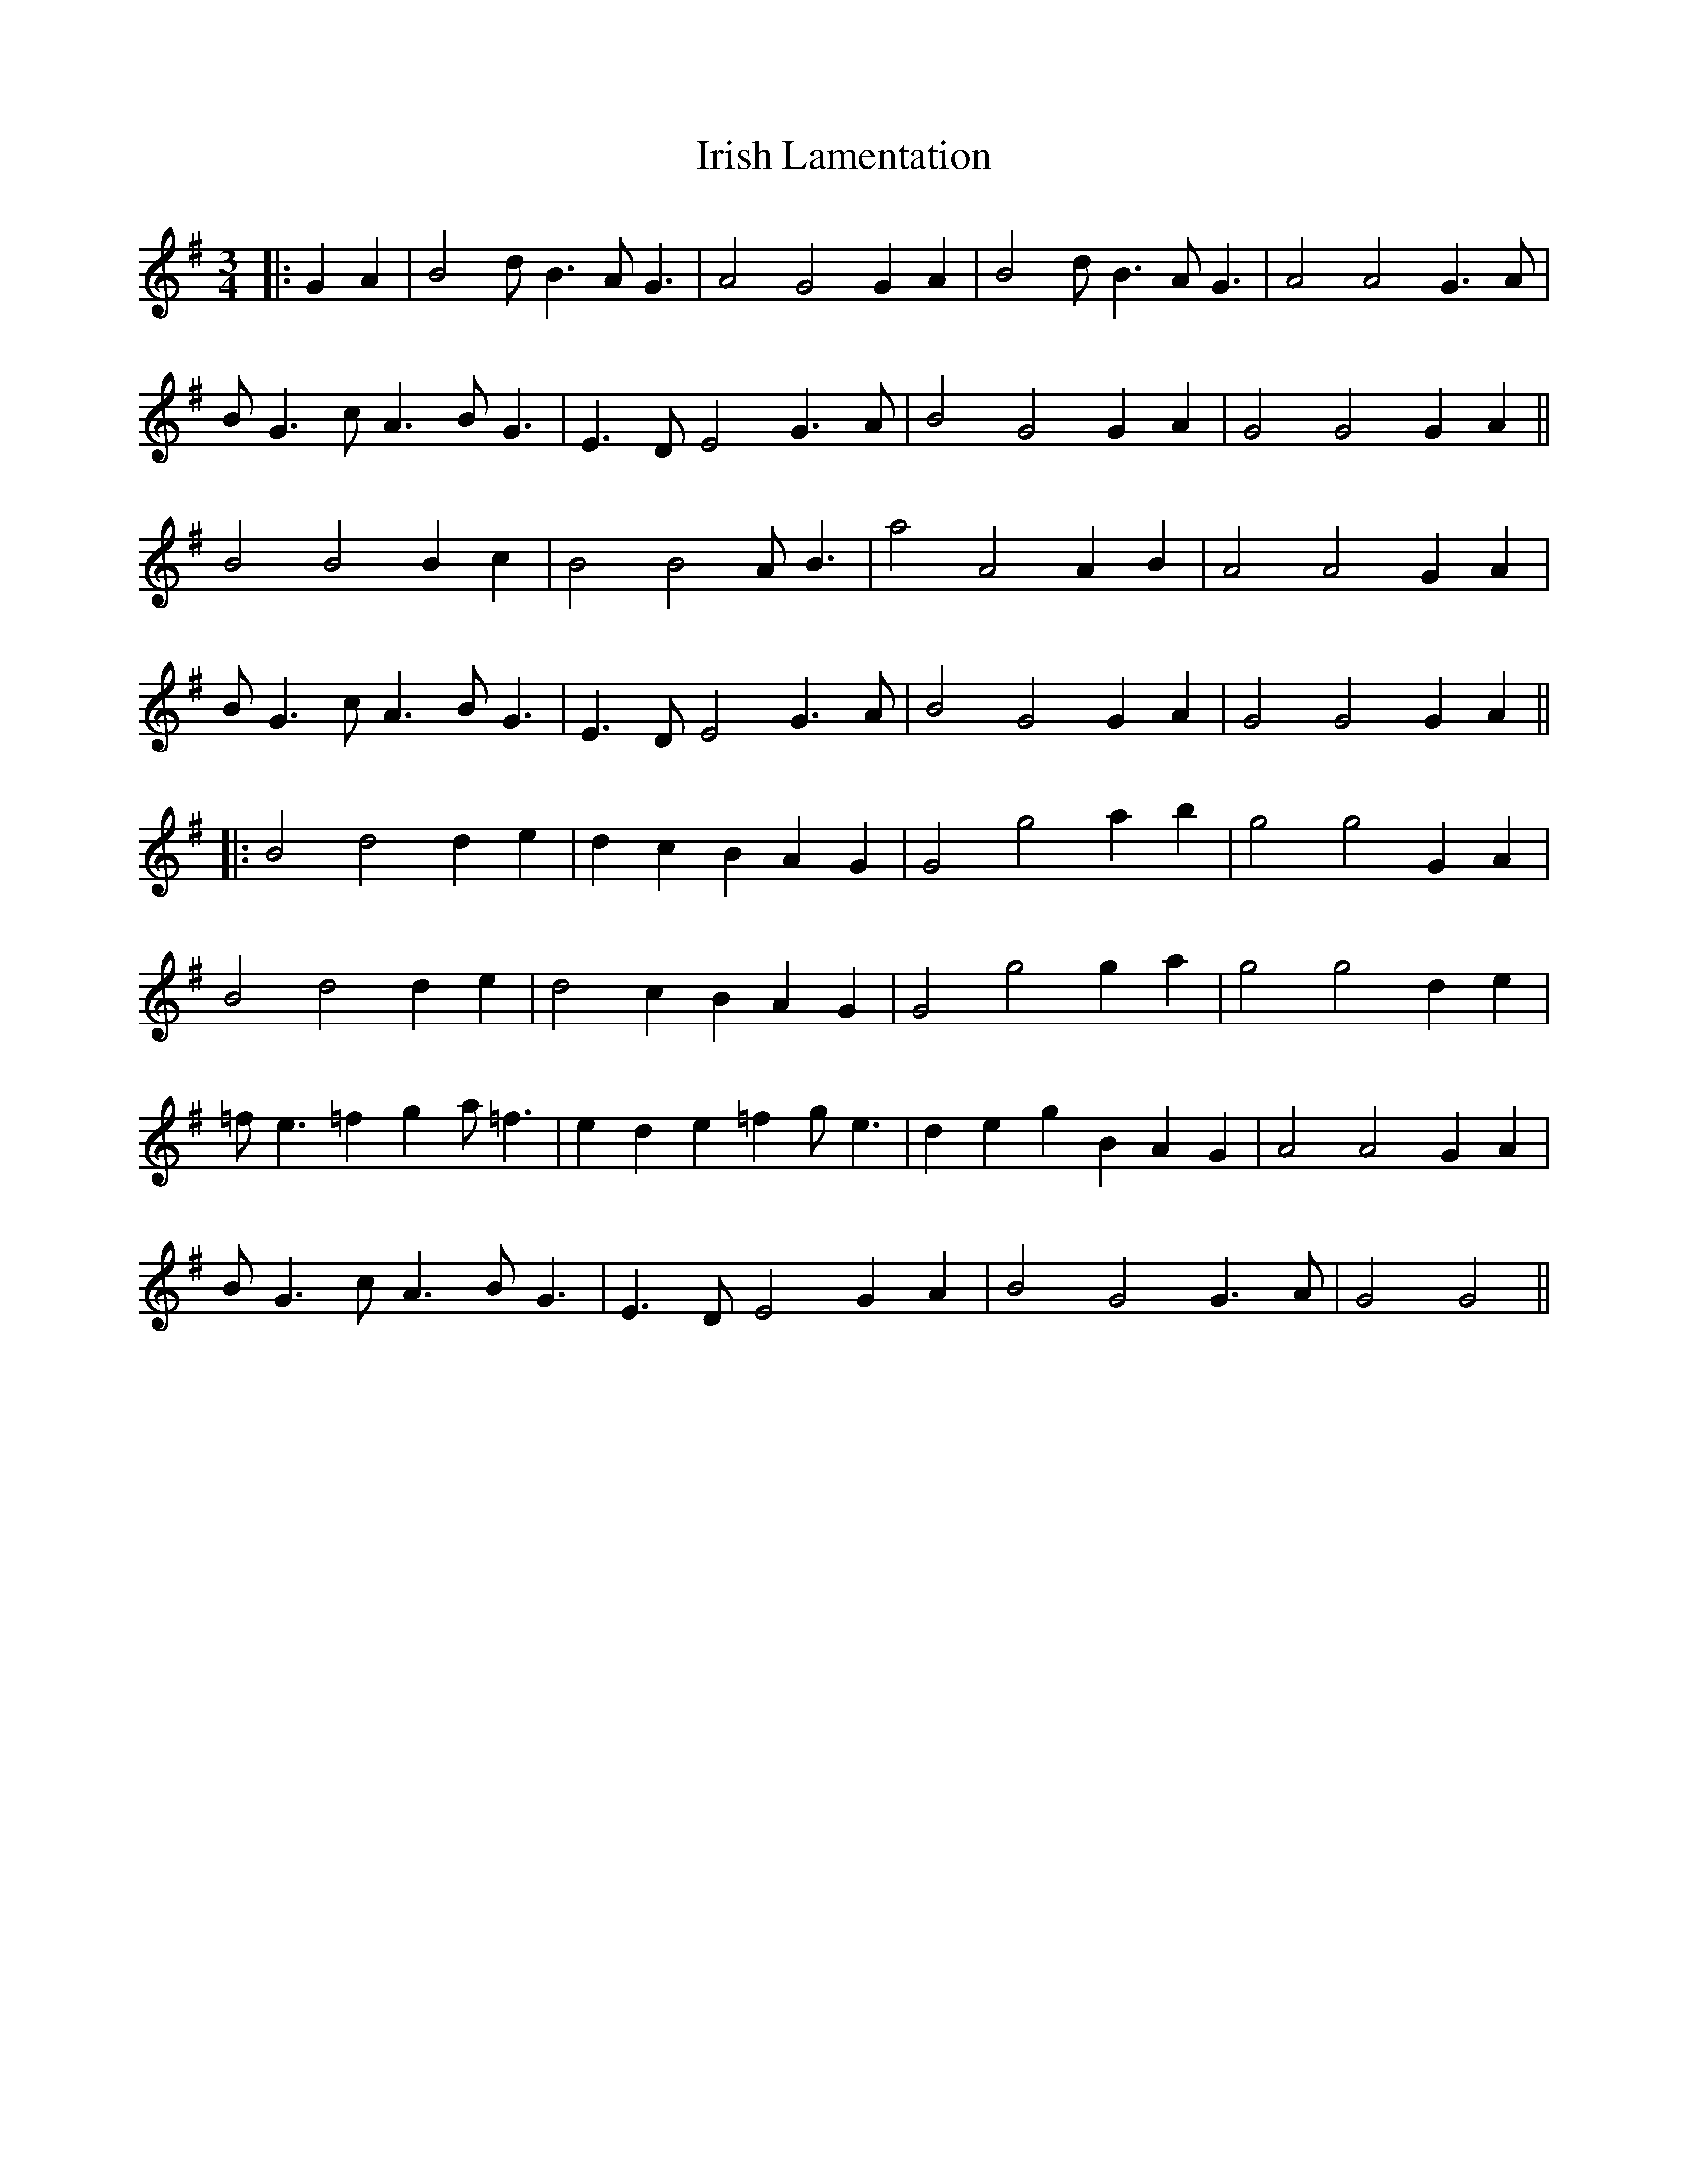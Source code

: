 X: 6
T: Irish Lamentation
Z: JACKB
S: https://thesession.org/tunes/8973#setting19805
R: waltz
M: 3/4
L: 1/8
K: Gmaj
|: G2A2|B4 dB3 AG3|A4 G4 G2 A2|B4 dB3 AG3|A4 A4 G3A|BG3 cA3 BG3|E3D E4 G3A|B4 G4 G2 A2|G4 G4 G2 A2||B4 B4 B2 c2|B4 B4 AB3|a4 A4 A2B2|A4 A4 G2 A2| BG3 cA3 BG3|E3D E4 G3A|B4 G4 G2 A2|G4 G4 G2 A2|||:B4 d4 d2 e2|d2 c2 B2 A2 G2|G4 g4 a2 b2|g4 g4 G2 A2|B4 d4 d2 e2|d4 c2 B2 A2 G2|G4 g4 g2 a2|g4 g4 d2 e2|=fe3 =f2 g2 a=f3|e2 d2 e2 =f2 ge3|d2 e2 g2 B2 A2 G2|A4 A4 G2 A2|BG3 cA3 BG3|E3D E4 G2A2|B4 G4 G3A|G4 G4||
